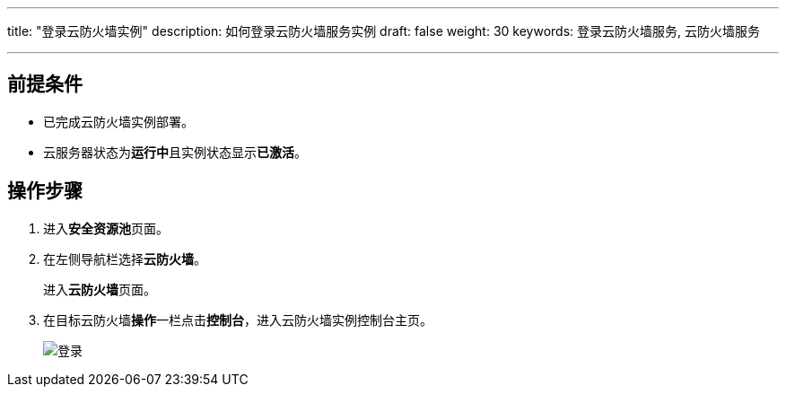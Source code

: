 ---
title: "登录云防火墙实例"
description: 如何登录云防火墙服务实例
draft: false
weight: 30
keywords: 登录云防火墙服务, 云防火墙服务

---



== 前提条件

* 已完成云防火墙实例部署。
* 云服务器状态为**运行中**且实例状态显示**已激活**。

== 操作步骤

. 进入**安全资源池**页面。
. 在左侧导航栏选择**云防火墙**。
+
进入**云防火墙**页面。

. 在目标云防火墙**操作**一栏点击**控制台**，进入云防火墙实例控制台主页。
+
image::/images/cloud_service/security/srp/cfw1.png[登录]

